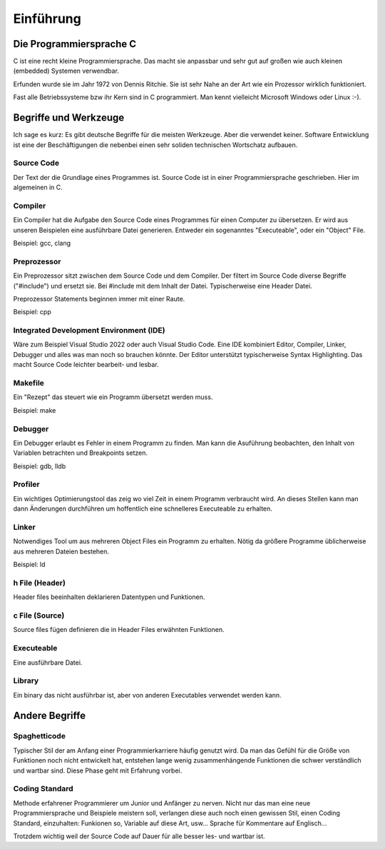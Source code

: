 Einführung
=======================


Die Programmiersprache C
------------------------

C ist eine recht kleine Programmiersprache. Das macht sie anpassbar und 
sehr gut auf großen wie auch kleinen (embedded) Systemen verwendbar.

Erfunden wurde sie im Jahr 1972 von Dennis Ritchie. Sie ist sehr Nahe an der Art
wie ein Prozessor wirklich funktioniert.

Fast alle Betriebssysteme bzw ihr Kern sind in C programmiert. Man kennt vielleicht
Microsoft Windows oder Linux :-).





Begriffe und Werkzeuge
----------------------

Ich sage es kurz: Es gibt deutsche Begriffe für die meisten Werkzeuge. Aber die verwendet keiner.
Software Entwicklung ist eine der Beschäftigungen die nebenbei einen sehr soliden technischen
Wortschatz aufbauen.


Source Code
~~~~~~~~~~~
Der Text der die Grundlage eines Programmes ist. Source Code ist in einer Programmiersprache geschrieben.
Hier im algemeinen in C.


Compiler
~~~~~~~~
Ein Compiler hat die Aufgabe den Source Code eines Programmes für einen Computer zu übersetzen.
Er wird aus unseren Beispielen eine ausführbare Datei generieren. Entweder ein sogenanntes "Executeable",
oder ein "Object" File.

Beispiel: gcc, clang

Preprozessor
~~~~~~~~~~~~
Ein Preprozessor sitzt zwischen dem Source Code und dem Compiler. Der filtert im Source Code diverse
Begriffe ("#include") und ersetzt sie. Bei #include mit dem Inhalt der Datei. Typischerweise eine Header
Datei.

Preprozessor Statements beginnen immer mit einer Raute.

Beispiel: cpp


Integrated Development Environment (IDE)
~~~~~~~~~~~~~~~~~~~~~~~~~~~~~~~~~~~~~~~~

Wäre zum Beispiel Visual Studio 2022 oder auch Visual Studio Code. Eine IDE kombiniert
Editor, Compiler, Linker, Debugger und alles was man noch so brauchen könnte. Der
Editor unterstützt typischerweise Syntax Highlighting. Das macht Source Code leichter
bearbeit- und lesbar.


Makefile
~~~~~~~~
Ein "Rezept" das steuert wie ein Programm übersetzt werden muss.

Beispiel: make


Debugger
~~~~~~~~
Ein Debugger erlaubt es Fehler in einem Programm zu finden. Man kann die Asuführung beobachten, den
Inhalt von Variablen betrachten und Breakpoints setzen.

Beispiel: gdb, lldb


Profiler
~~~~~~~~
Ein wichtiges Optimierungstool das zeig wo viel Zeit in einem Programm verbraucht wird. An dieses
Stellen kann man dann Änderungen durchführen um hoffentlich eine schnelleres Executeable zu erhalten.


Linker
~~~~~~
Notwendiges Tool um aus mehreren Object Files ein Programm zu erhalten. Nötig da größere Programme
üblicherweise aus mehreren Dateien bestehen.

Beispiel: ld


h File (Header)
~~~~~~~~~~~~~~~
Header files beeinhalten deklarieren Datentypen und Funktionen. 


c File (Source)
~~~~~~~~~~~~~~~
Source files fügen definieren die in Header Files erwähnten Funktionen.


Executeable
~~~~~~~~~~~
Eine ausführbare Datei.


Library
~~~~~~~
Ein binary das nicht ausführbar ist, aber von anderen Executables verwendet werden kann.




Andere Begriffe
---------------


Spaghetticode
~~~~~~~~~~~~~
Typischer Stil der am Anfang einer Programmierkarriere häufig genutzt wird.
Da man das Gefühl für die Größe von Funktionen noch nicht entwickelt hat, entstehen
lange wenig zusammenhängende Funktionen die schwer verständlich und wartbar sind.
Diese Phase geht mit Erfahrung vorbei.


Coding Standard
~~~~~~~~~~~~~~~
Methode erfahrener Programmierer um Junior und Anfänger zu nerven. Nicht nur das man
eine neue Programmiersprache und Beispiele meistern soll, verlangen diese auch noch
einen gewissen Stil, einen Coding Standard, einzuhalten: Funkionen so, Variable auf 
diese Art, usw... Sprache für Kommentare auf Englisch...

Trotzdem wichtig weil der Source Code auf Dauer für alle besser les- und wartbar ist.

